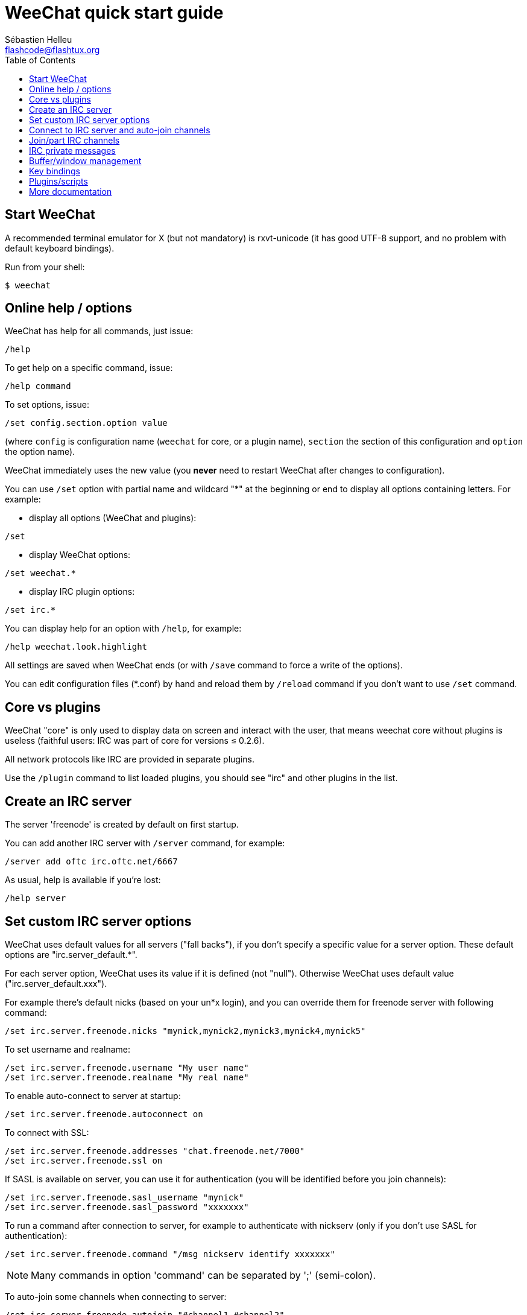 = WeeChat quick start guide
:author: Sébastien Helleu
:email: flashcode@flashtux.org
:lang: en
:toc2:
:max-width: 100%


[[start]]
== Start WeeChat

A recommended terminal emulator for X (but not mandatory) is rxvt-unicode
(it has good UTF-8 support, and no problem with default keyboard bindings).

Run from your shell:

----
$ weechat
----

[[help_options]]
== Online help / options

WeeChat has help for all commands, just issue:

----
/help
----

To get help on a specific command, issue:

----
/help command
----

To set options, issue:

----
/set config.section.option value
----

(where `config` is configuration name (`weechat` for core, or a plugin
name), `section` the section of this configuration and `option` the
option name).

WeeChat immediately uses the new value (you *never* need to restart WeeChat
after changes to configuration).

You can use `/set` option with partial name and wildcard "*" at the beginning
or end to display all options containing letters.
For example:

* display all options (WeeChat and plugins):

----
/set
----

* display WeeChat options:

----
/set weechat.*
----

* display IRC plugin options:

----
/set irc.*
----

You can display help for an option with `/help`, for example:

----
/help weechat.look.highlight
----

All settings are saved when WeeChat ends (or with `/save` command to force
a write of the options).

You can edit configuration files (*.conf) by hand and reload them by
`/reload` command if you don't want to use `/set` command.

[[core_vs_plugins]]
== Core vs plugins

WeeChat "core" is only used to display data on screen and interact with
the user, that means weechat core without plugins is useless
(faithful users: IRC was part of core for versions ≤ 0.2.6).

All network protocols like IRC are provided in separate plugins.

Use the `/plugin` command to list loaded plugins, you should see "irc" and
other plugins in the list.

[[create_irc_server]]
== Create an IRC server

The server 'freenode' is created by default on first startup.

You can add another IRC server with `/server` command, for example:

----
/server add oftc irc.oftc.net/6667
----

As usual, help is available if you're lost:

----
/help server
----

[[irc_server_options]]
== Set custom IRC server options

WeeChat uses default values for all servers ("fall backs"), if you
don't specify a specific value for a server option.
These default options are "irc.server_default.*".

For each server option, WeeChat uses its value if it is defined (not
"null"). Otherwise WeeChat uses default value ("irc.server_default.xxx").

For example there's default nicks (based on your un*x login), and you can
override them for freenode server with following command:

----
/set irc.server.freenode.nicks "mynick,mynick2,mynick3,mynick4,mynick5"
----

To set username and realname:

----
/set irc.server.freenode.username "My user name"
/set irc.server.freenode.realname "My real name"
----

To enable auto-connect to server at startup:

----
/set irc.server.freenode.autoconnect on
----

To connect with SSL:

----
/set irc.server.freenode.addresses "chat.freenode.net/7000"
/set irc.server.freenode.ssl on
----

If SASL is available on server, you can use it for authentication (you will be
identified before you join channels):

----
/set irc.server.freenode.sasl_username "mynick"
/set irc.server.freenode.sasl_password "xxxxxxx"
----

To run a command after connection to server, for example to authenticate
with nickserv (only if you don't use SASL for authentication):

----
/set irc.server.freenode.command "/msg nickserv identify xxxxxxx"
----

[NOTE]
Many commands in option 'command' can be separated by ';' (semi-colon).

To auto-join some channels when connecting to server:

----
/set irc.server.freenode.autojoin "#channel1,#channel2"
----

To remove a value of a server option, and use the default value instead,
for example to use default nicks (irc.server_default.nicks):

----
/set irc.server.freenode.nicks null
----

Other options: you can setup other options with following command ("xxx" is
option name):

----
/set irc.server.freenode.xxx value
----

[[connect_to_irc_server]]
== Connect to IRC server and auto-join channels

----
/connect freenode
----

[NOTE]
This command can be used to create and connect to a new server without using
`/server` command (should I repeat you can see help for this command with
`/help connect` ?).

By default, server buffers are merged with WeeChat 'core' buffer. To switch
between 'core' buffer and server buffers, you can use key[ctrl-x].

It is possible to disable auto merge of server buffers to have independent
server buffers:

----
/set irc.look.server_buffer independent
----

[[join_part_irc_channels]]
== Join/part IRC channels

Join a channel:

----
/join #channel
----

Part a channel (keeping buffer open):

----
/part [quit message]
----

Close server or channel buffer (`/close` is an alias for `/buffer close`):

----
/close
----

[[irc_private_messages]]
== IRC private messages

Open a buffer and send a message to another user (nick 'foo'):

----
/query foo this is a message
----

Close the private buffer:

----
/close
----

[[buffer_window]]
== Buffer/window management

A buffer is a component linked to a plugin with a number, a category,
and a name. A buffer contains the data displayed on the screen.

A window is a view on a buffer. By default there's only one window
displaying one buffer. If you split screen, you will see many windows
with many buffers at same time.

Commands to manage buffers and windows:

----
/buffer
/window
----

(I'll not repeat here that you can get help with /help on these commands)

For example, to vertically split your screen into a small window (1/3 width),
and a large window (2/3), use command:

----
/window splitv 33
----

[[key_bindings]]
== Key bindings

WeeChat uses many keys by default. All these keys are in the documentation,
but you should know at least some vital keys:

- key[alt-]key[←]/key[→] or key[F5]/key[F6]: switch to previous/next buffer
- key[F7]/key[F8]: switch to previous/next window (when screen is split)
- key[F9]/key[F10]: scroll title bar
- key[F11]/key[F12]: scroll nicklist
- key[Tab]: complete text in input bar, like in your shell
- key[PgUp]/key[PgDn]: scroll text in current buffer
- key[alt-a]: jump to buffer with activity (in hotlist)

According to your keyboard and/or your needs, you can rebind any key
to a command with `/key` command.
A useful key is key[alt-k] to find key codes.

For example, to bind key[alt-y] to command `/buffer close`:

----
/key bind (press alt-k) (press alt-y) /buffer close
----

You'll have a command line like:

----
/key bind meta-y /buffer close
----

To remove key:

----
/key unbind meta-y
----

[[plugins_scripts]]
== Plugins/scripts

On some distros like Debian, plugins are available via a separate package
(like weechat-plugins).
Plugins are automatically loaded when found (please look at the WeeChat
documentation to load/unload plugins or scripts).

Many external scripts (from contributors) are available for WeeChat, you can
download and install scripts from the repository with the `/script` command,
for example:

----
/script install iset.pl
----

See `/help script` for more info.

A list of scripts is available in WeeChat with `/script` or at this URL:
https://weechat.org/scripts

[[more_doc]]
== More documentation

You can now use WeeChat and read FAQ/documentation for any other questions:
https://weechat.org/doc

Enjoy using WeeChat!
